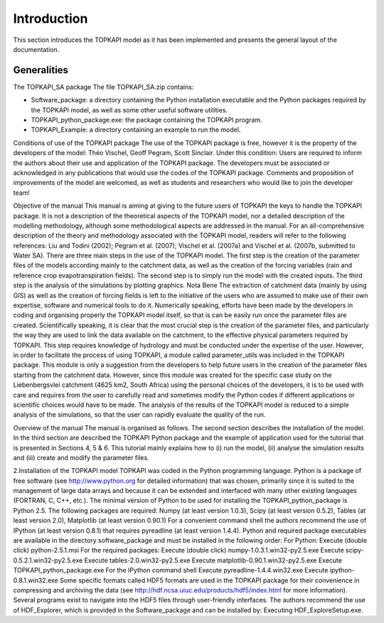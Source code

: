 Introduction
============

This section introduces the TOPKAPI model as it has been implemented and
presents the general layout of the documentation.

Generalities
------------

The TOPKAPI_SA  package
The file TOPKAPI_SA.zip contains:

* Software_package: a directory containing the Python installation executable and the Python packages required by the TOPKAPI model, as well as some other useful software utilities.
* TOPKAPI_python_package.exe: the package containing the TOPKAPI program.
* TOPKAPI_Example: a directory containing an example to run the model.

Conditions of use of the TOPKAPI package
The use of the TOPKAPI package is free, however it is the property of the developers of the model: Théo Vischel, Geoff Pegram, Scott Sinclair. Under this condition:
Users are required to inform the authors about their use and application of the TOPKAPI package.
The developers must be associated or acknowledged in any publications that would use the codes of the TOPKAPI package.
Comments and proposition of improvements of the model are welcomed, as well as students and researchers who would like to join the developer team!

Objective of the manual
This manual is aiming at giving to the future users of TOPKAPI the keys to handle the TOPKAPI package. It is not a description of the theoretical aspects of the TOPKAPI model, nor a detailed description of the modelling methodology, although some methodological aspects are addressed in the manual. For an all-comprehensive description of the theory and methodology associated with the TOPKAPI model, readers will refer to the following references: Liu and Todini (2002); Pegram et al. (2007); Vischel et al. (2007a) and Vischel et al. (2007b, submitted to Water SA).
There are three main steps in the use of the TOPKAPI model. The first step is the creation of the parameter files of the models according mainly to the catchment data, as well as the creation of the forcing variables (rain and reference crop evapotranspiration fields). The second step is to simply run the model with the created inputs. The third step is the analysis of the simulations by plotting graphics. 
Nota Bene
The extraction of catchment data (mainly by using GIS) as well as the creation of forcing fields is left to the initiative of the users who are assumed to make use of their own expertise, software and numerical tools to do it. 
Numerically speaking, efforts have been made by the developers in coding and organising properly the TOPKAPI model itself, so that is can be easily run once the parameter files are created. 
Scientifically speaking, it is clear that the most crucial step is the creation of the parameter files, and particularly the way they are used to link the data available on the catchment, to the effective physical parameters required by TOPKAPI. This step requires knowledge of hydrology and must be conducted under the expertise of the user. However, in order to facilitate the process of using TOPKAPI, a module called parameter_utils was included in the TOPKAPI package. This module is only a suggestion from the developers to help future users in the creation of the parameter files starting from the catchment data. However, since this module was created for the specific case study on the Liebenbergsvlei catchment (4625 km2, South Africa) using the personal choices of the developers, it is to be used with care and requires from the user to carefully read and sometimes modify the Python codes if different applications or scientific choices would have to be made.
The analysis of the results of the TOPKAPI model is reduced to a simple analysis of the simulations, so that the user can rapidly evaluate the quality of the run.

Overview of the manual
The manual is organised as follows. The second section describes the installation of the model. In the third section are described the TOPKAPI Python package and the example of application used for the tutorial that is presented in Sections 4, 5 & 6. This tutorial mainly explains how to (i) run the model, (ii) analyse the simulation results and (iii) create and modify the parameter files. 

2.Installation of the TOPKAPI model
TOPKAPI was coded in the Python programming language. Python is a package of free software (see http://www.python.org for detailed information) that was chosen, primarily since it is suited to the management of large data arrays and because it can be extended and interfaced with many other existing languages (FORTRAN, C, C++, etc.).
The minimal version of Python to be used for installing the TOPKAPI_python_package is Python 2.5. The following packages are required: Numpy (at least version 1.0.3), Scipy (at least version 0.5.2), Tables (at least version 2.0), Matplotlib (at least version 0.90.1)
For a convenient command shell the authors recommend the use of IPython (at least version 0.8.1) that requires pyreadline (at least version 1.4.4).
Python and required package executables are available in the directory software_package and must be installed in the following order:
For Python:
Execute (double click) python-2.5.1.msi
For the required packages:
Execute (double click) numpy-1.0.3.1.win32-py2.5.exe
Execute scipy-0.5.2.1.win32-py2.5.exe
Execute tables-2.0.win32-py2.5.exe
Execute matplotlib-0.90.1.win32-py2.5.exe
Execute TOPKAPI_python_package.exe
For the IPython command shell
Execute pyreadline-1.4.4.win32.exe
Execute ipython-0.8.1.win32.exe
Some specific formats called HDF5 formats are used in the TOPKAPI package for their convenience in compressing and archiving the data (see http://hdf.ncsa.uiuc.edu/products/hdf5/index.html for more information). Several programs exist to navigate into the HDF5 files through user-friendly interfaces. 
The authors recommend the use of HDF_Explorer, which is provided in the Software_package and can be installed by: 
Executing HDF_ExploreSetup.exe.
